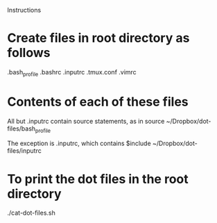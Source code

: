Instructions
* Create files in root directory as follows
  .bash_profile
  .bashrc
  .inputrc
  .tmux.conf
  .vimrc
* Contents of each of these files
  All but .inputrc contain source statements, as in 
    source ~/Dropbox/dot-files/bash_profile

  The exception is .inputrc, which contains
    $include ~/Dropbox/dot-files/inputrc
* To print the dot files in the root directory
  ./cat-dot-files.sh
